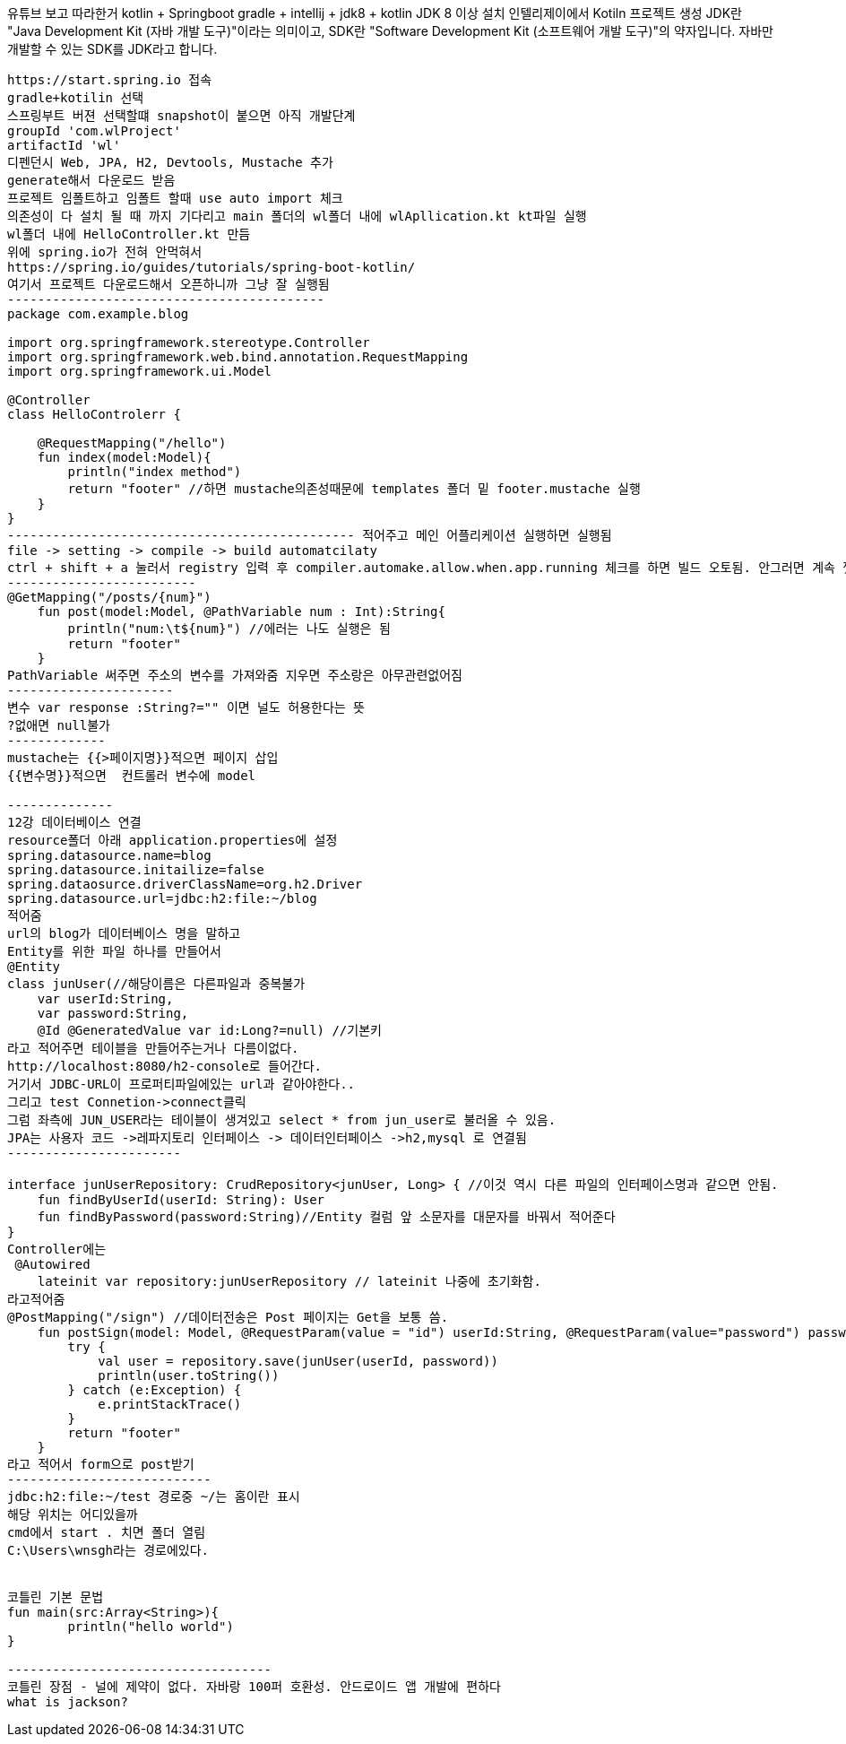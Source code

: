 유튜브 보고 따라한거 kotlin + Springboot
gradle + intellij + jdk8 + kotlin 
JDK 8 이상 설치 
인텔리제이에서 Kotiln 프로젝트 생성
JDK란 "Java Development Kit (자바 개발 도구)"이라는 의미이고, SDK란 "Software Development Kit (소프트웨어 개발 도구)"의 약자입니다. 자바만 개발할 수 있는 SDK를 JDK라고 합니다.
---------------------
https://start.spring.io 접속
gradle+kotilin 선택
스프링부트 버젼 선택할떄 snapshot이 붙으면 아직 개발단계 
groupId 'com.wlProject'
artifactId 'wl'
디펜던시 Web, JPA, H2, Devtools, Mustache 추가
generate해서 다운로드 받음
프로젝트 임폴트하고 임폴트 할때 use auto import 체크
의존성이 다 설치 될 때 까지 기다리고 main 폴더의 wl폴더 내에 wlApllication.kt kt파일 실행
wl폴더 내에 HelloController.kt 만듬
위에 spring.io가 전혀 안먹혀서
https://spring.io/guides/tutorials/spring-boot-kotlin/
여기서 프로젝트 다운로드해서 오픈하니까 그냥 잘 실행됨
------------------------------------------
package com.example.blog

import org.springframework.stereotype.Controller
import org.springframework.web.bind.annotation.RequestMapping
import org.springframework.ui.Model

@Controller
class HelloControlerr {

    @RequestMapping("/hello")
    fun index(model:Model){
        println("index method")
        return "footer" //하면 mustache의존성때문에 templates 폴더 밑 footer.mustache 실행
    }
}
---------------------------------------------- 적어주고 메인 어플리케이션 실행하면 실행됨
file -> setting -> compile -> build automatcilaty
ctrl + shift + a 눌러서 registry 입력 후 compiler.automake.allow.when.app.running 체크를 하면 빌드 오토됨. 안그러면 계속 껏다켜야됨.
-------------------------
@GetMapping("/posts/{num}")
    fun post(model:Model, @PathVariable num : Int):String{
        println("num:\t${num}") //에러는 나도 실행은 됨
        return "footer"
    }
PathVariable 써주면 주소의 변수를 가져와줌 지우면 주소랑은 아무관련없어짐
----------------------
변수 var response :String?="" 이면 널도 허용한다는 뜻
?없애면 null불가
-------------
mustache는 {{>페이지명}}적으면 페이지 삽입
{{변수명}}적으면  컨트롤러 변수에 model

--------------
12강 데이터베이스 연결
resource폴더 아래 application.properties에 설정
spring.datasource.name=blog
spring.datasource.initailize=false
spring.dataosurce.driverClassName=org.h2.Driver
spring.datasource.url=jdbc:h2:file:~/blog
적어줌
url의 blog가 데이터베이스 명을 말하고
Entity를 위한 파일 하나를 만들어서
@Entity
class junUser(//해당이름은 다른파일과 중복불가
    var userId:String,
    var password:String,
    @Id @GeneratedValue var id:Long?=null) //기본키
라고 적어주면 테이블을 만들어주는거나 다름이없다.
http://localhost:8080/h2-console로 들어간다.
거기서 JDBC-URL이 프로퍼티파일에있는 url과 같아야한다..
그리고 test Connetion->connect클릭
그럼 좌측에 JUN_USER라는 테이블이 생겨있고 select * from jun_user로 불러올 수 있음.
JPA는 사용자 코드 ->레파지토리 인터페이스 -> 데이터인터페이스 ->h2,mysql 로 연결됨
-----------------------

interface junUserRepository: CrudRepository<junUser, Long> { //이것 역시 다른 파일의 인터페이스명과 같으면 안됨.
    fun findByUserId(userId: String): User
    fun findByPassword(password:String)//Entity 컬럼 앞 소문자를 대문자를 바꿔서 적어준다
}
Controller에는 
 @Autowired
    lateinit var repository:junUserRepository // lateinit 나중에 초기화함.
라고적어줌
@PostMapping("/sign") //데이터전송은 Post 페이지는 Get을 보통 씀.
    fun postSign(model: Model, @RequestParam(value = "id") userId:String, @RequestParam(value="password") password:String):String{
        try {
            val user = repository.save(junUser(userId, password))
            println(user.toString())
        } catch (e:Exception) {
            e.printStackTrace()
        }
        return "footer"
    }
라고 적어서 form으로 post받기
---------------------------
jdbc:h2:file:~/test 경로중 ~/는 홈이란 표시
해당 위치는 어디있을까
cmd에서 start . 치면 폴더 열림
C:\Users\wnsgh라는 경로에있다.


코틀린 기본 문법
fun main(src:Array<String>){
	println("hello world")
}

-----------------------------------
코틀린 장점 - 널에 제약이 없다. 자바랑 100퍼 호환성. 안드로이드 앱 개발에 편하다
what is jackson?
